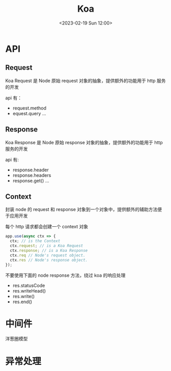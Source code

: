 #+TITLE: Koa
#+DATE:<2023-02-19 Sun 12:00>
#+FILETAGS: node

* API
** Request

Koa Request 是 Node 原始 request 对象的抽象，提供额外的功能用于 http 服务的开发

api 有：

- request.method
- equest.query
  ...

** Response

Koa Response 是 Node 原始 response 对象的抽象，提供额外的功能用于 http 服务的开发

api 有:

- response.header
- response.headers
- response.get()
  ...

** Context

封装 node 的 request 和 response 对象到一个对象中，提供额外的辅助方法便于应用开发

每个 http 请求都会创建一个 context 对象
#+begin_src js
app.use(async ctx => {
  ctx; // is the Context
  ctx.request; // is a Koa Request
  ctx.response; // is a Koa Response
  ctx.req // Node's request object.
  ctx.res // Node's response object.
});

#+end_src

不要使用下面的 node response 方法，绕过 koa 的响应处理

- res.statusCode
- res.writeHead()
- res.write()
- res.end()


* 中间件

洋葱圈模型

[[file:./koa.png]]

* 异常处理
